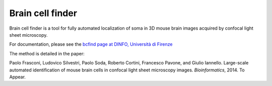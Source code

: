 Brain cell finder
=================

Brain cell finder is a tool for fully automated localization of soma
in 3D mouse brain images acquired by confocal light sheet microscopy.

For documentation, please see the 
`bcfind page at DINFO, Università di Firenze <http://bcfind.dinfo.unifi.it>`_

The method is detailed in the paper:

Paolo Frasconi, Ludovico Silvestri, Paolo Soda, Roberto Cortini, Francesco Pavone, and Giulio Iannello. 
Large-scale automated identification of mouse brain cells in confocal light sheet microscopy images.
*Bioinformatics*, 2014. To Appear.
